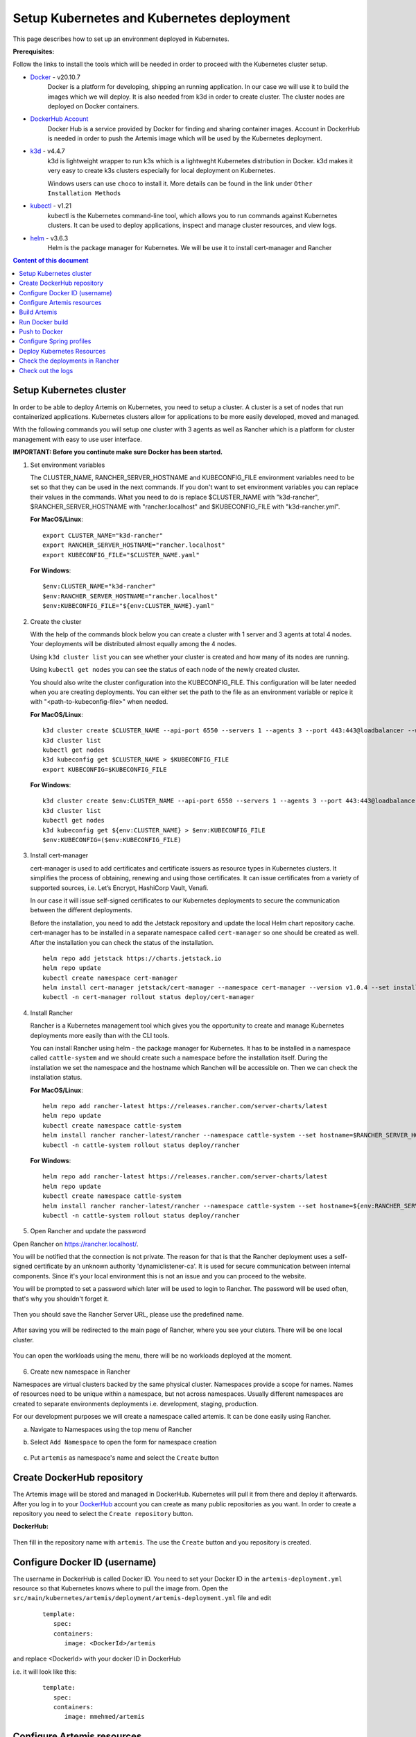 Setup Kubernetes and Kubernetes deployment
===============================================================

This page describes how to set up an environment deployed in Kubernetes.

**Prerequisites:**

Follow the links to install the tools which will be needed in order to proceed with the Kubernetes cluster setup.

* `Docker <https://docs.docker.com/get-docker/>`__ - v20.10.7 
   Docker is a platform for developing, shipping an running application. 
   In our case we will use it to build the images which we will deploy. 
   It is also needed from k3d in order to create cluster. The cluster nodes are deployed on Docker containers.

* `DockerHub Account <https://hub.docker.com/signup>`__ 
   Docker Hub is a service provided by Docker for finding and sharing container images. 
   Account in DockerHub is needed in order to push the Artemis image which will be used by the Kubernetes deployment.

* `k3d <https://k3d.io/#installation>`__ - v4.4.7
   k3d is lightweight wrapper to run k3s which is a lightweght Kubernetes distribution in Docker. 
   k3d makes it very easy to create k3s clusters especially for local deployment on Kubernetes. 

   Windows users can use ``choco`` to install it. More details can be found in the link under ``Other Installation Methods``

* `kubectl <https://kubernetes.io/docs/tasks/tools/#kubectl/>`__ - v1.21 
   kubectl is the Kubernetes command-line tool, which allows you to run commands against Kubernetes clusters. 
   It can be used to deploy applications, inspect and manage cluster resources, and view logs.

* `helm <https://helm.sh/docs/intro/install/>`__ - v3.6.3 
   Helm is the package manager for Kubernetes. We will be use it to install cert-manager and Rancher


.. contents:: Content of this document
    :local:
    :depth: 1

Setup Kubernetes cluster
------------------------
In order to be able to deploy Artemis on Kubernetes, you need to setup a cluster. A cluster is a set of nodes that run containerized applications. Kubernetes clusters allow for applications to be more easily developed, moved and managed.

With the following commands you will setup one cluster with 3 agents as well as Rancher which is a platform for cluster management with easy to use user interface.

**IMPORTANT: Before you continute make sure Docker has been started.**


1. Set environment variables
   
   The CLUSTER_NAME, RANCHER_SERVER_HOSTNAME and KUBECONFIG_FILE environment variables need to be set so that they can be used in the next commands.
   If you don't want to set environment variables you can replace their values in the commands. What you need to do is replace $CLUSTER_NAME with "k3d-rancher", $RANCHER_SERVER_HOSTNAME with "rancher.localhost" and $KUBECONFIG_FILE with "k3d-rancher.yml".
   
   **For MacOS/Linux**:

   ::

      export CLUSTER_NAME="k3d-rancher" 
      export RANCHER_SERVER_HOSTNAME="rancher.localhost"
      export KUBECONFIG_FILE="$CLUSTER_NAME.yaml"

      
   **For Windows**:

   ::
   
      $env:CLUSTER_NAME="k3d-rancher"
      $env:RANCHER_SERVER_HOSTNAME="rancher.localhost"
      $env:KUBECONFIG_FILE="${env:CLUSTER_NAME}.yaml"

2. Create the cluster


   With the help of the commands block below you can create a cluster with 1 server and 3 agents at total 4 nodes. Your deployments will be distributed almost equally among the 4 nodes.
   
   Using ``k3d cluster list`` you can see whether your cluster is created and how many of its nodes are running.
   
   Using ``kubectl get nodes`` you can see the status of each node of the newly created cluster.
   
   You should also write the cluster configuration into the KUBECONFIG_FILE. This configuration will be later needed when you are creating deployments. 
   You can either set the path to the file as an environment variable or replce it with "<path-to-kubeconfig-file>" when needed.
   
   **For MacOS/Linux**:

   ::

      k3d cluster create $CLUSTER_NAME --api-port 6550 --servers 1 --agents 3 --port 443:443@loadbalancer --wait 
      k3d cluster list 
      kubectl get nodes 
      k3d kubeconfig get $CLUSTER_NAME > $KUBECONFIG_FILE 
      export KUBECONFIG=$KUBECONFIG_FILE 

   **For Windows**:

   ::

      k3d cluster create $env:CLUSTER_NAME --api-port 6550 --servers 1 --agents 3 --port 443:443@loadbalancer --wait 
      k3d cluster list 
      kubectl get nodes 
      k3d kubeconfig get ${env:CLUSTER_NAME} > $env:KUBECONFIG_FILE 
      $env:KUBECONFIG=($env:KUBECONFIG_FILE)

3. Install cert-manager
   
   cert-manager is used to add certificates and certificate issuers as resource types in Kubernetes clusters. 
   It simplifies the process of obtaining, renewing and using those certificates.
   It can issue certificates from a variety of supported sources, i.e. Let’s Encrypt, HashiCorp Vault, Venafi.
   
   In our case it will issue self-signed certificates to our Kubernetes deployments to secure the communication between the different deployments.

   Before the installation, you need to add the Jetstack repository and update the local Helm chart repository cache.
   cert-manager has to be installed in a separate namespace called ``cert-manager`` so one should be created as well. After the installation you can check the status of the installation.

   ::

      helm repo add jetstack https://charts.jetstack.io 
      helm repo update
      kubectl create namespace cert-manager
      helm install cert-manager jetstack/cert-manager --namespace cert-manager --version v1.0.4 --set installCRDs=true --wait 
      kubectl -n cert-manager rollout status deploy/cert-manager

4. Install Rancher

   Rancher is a Kubernetes management tool which gives you the opportunity to create and manage Kubernetes deployments more easily than with the CLI tools.
   
   You can install Rancher using helm - the package manager for Kubernetes. It has to be installed in a namespace called ``cattle-system`` and we should create such a namespace before the installation itself.
   During the installation we set the namespace and the hostname which Ranchen will be accessible on.
   Then we can check the installation status. 

   **For MacOS/Linux**:

   ::

      helm repo add rancher-latest https://releases.rancher.com/server-charts/latest
      helm repo update
      kubectl create namespace cattle-system
      helm install rancher rancher-latest/rancher --namespace cattle-system --set hostname=$RANCHER_SERVER_HOSTNAME --wait 
      kubectl -n cattle-system rollout status deploy/rancher

   **For Windows**:
   
   ::

      helm repo add rancher-latest https://releases.rancher.com/server-charts/latest
      helm repo update
      kubectl create namespace cattle-system
      helm install rancher rancher-latest/rancher --namespace cattle-system --set hostname=${env:RANCHER_SERVER_HOSTNAME} --wait 
      kubectl -n cattle-system rollout status deploy/rancher

5. Open Rancher and update the password

Open Rancher on `<https://rancher.localhost/>`__.

You will be notified that the connection is not private. The reason for that is that the Rancher deployment uses a self-signed certificate by an unknown authority 'dynamiclistener-ca'. 
It is used for secure communication between internal components. Since it's your local environment this is not an issue and you can proceed to the website.

You will be prompted to set a password which later will be used to login to Rancher. The password will be used often, that's why you shouldn't forget it.

.. figure:: kubernetes/rancher_password.png
   :align: center

Then you should save the Rancher Server URL, please use the predefined name.  

.. figure:: kubernetes/rancher_url.png
   :align: center

After saving you will be redirected to the main page of Rancher, where you see your cluters. There will be one local cluster.

.. figure:: kubernetes/rancher_cluster.png
   :align: center

You can open the workloads using the menu, there will be no workloads deployed at the moment.

.. figure:: kubernetes/rancher_nav_workloads.png
   :align: center


.. figure:: kubernetes/rancher_empty_workloads.png
   :align: center

6. Create new namespace in Rancher

Namespaces are virtual clusters backed by the same physical cluster. Namespaces provide a scope for names. Names of resources need to be unique within a namespace, but not across namespaces.
Usually different namespaces are created to separate environments deployments i.e. development, staging, production.

For our development purposes we will create a namespace called artemis.
It can be done easily using Rancher.

a. Navigate to Namespaces using the top menu of Rancher

b. Select ``Add Namespace`` to open the form for namespace creation  

   .. figure:: kubernetes/rancher_namespaces.png
      :align: center

c. Put ``artemis`` as namespace's name and select the ``Create`` button

   .. figure:: kubernetes/rancher_create_namespace.png
      :align: center



Create DockerHub repository
---------------------------
The Artemis image will be stored and managed in DockerHub. Kubernetes will pull it from there and deploy it afterwards.
After you log in to your `DockerHub <https://hub.docker.com/>`__ account you can create as many public repositories as you want.
In order to create a repository you need to select the ``Create repository`` button.


**DockerHub:**

.. figure:: kubernetes/dockerhub.png
   :align: center

Then fill in the repository name with ``artemis``. The use the ``Create`` button and you repository is created.

.. figure:: kubernetes/dockerhub_create_repository.png
   :align: center

Configure Docker ID (username)
------------------------------
The username in DockerHub is called Docker ID. You need to set your Docker ID in the ``artemis-deployment.yml`` resource so that Kubernetes knows where to pull the image from.
Open the ``src/main/kubernetes/artemis/deployment/artemis-deployment.yml`` file and edit

   ::

      template:
         spec:
         containers:
            image: <DockerId>/artemis

and replace <DockerId> with your docker ID in DockerHub

i.e. it will look like this:

   ::

      template:
         spec:
         containers:
            image: mmehmed/artemis



Configure Artemis resources
---------------------------

In order to run Artemis, you need to configure the Artemis' User Management, Version Control and Continuous Integration. You can either run it with Jira, Bitbucket, Bamboo or Jenkins, Gitlab.
Make sure to configure the the ``src/main/resources/config/application-artemis.yml`` file with the proper configuration for User Management, Version Control and Continuous Integration.
If you want to configure Artemis with ``Bitbucket, Jira, Bamboo`` continue with ``Configure Bitbucket, Jira, Bamboo`` or if you want to configure Artemis with local user management and no programming exercise continue with ``Configure Local User Mangement``.

Configure Bitbucket, Jira, Bamboo
#################################

If you run Artemis with Bitbucket, Jira, Bamboo you have to deploy them on Kubernetes. Since Artemis will be deployed on a cluster, local connections to Jira, Bitbucket, Bamboo will not work. 
Therefore you have to deploy them on Kubernetes or to set connection to existing staging or production deployments, if any. The latter can be done only if you have admin access to them.
In order to deploy Bitbucket, Jira, Bamboo on Kubernetes use the following documentation: `Bitbucket, Jira, Bamboo <https://docs.artemis.ase.in.tum.de/dev/setup/bamboo-bitbucket-jira/>`__.
Once you are done continue with the next step ``Build Artemis``

Configure Local User Mangement
##############################

If you want to run with local user management and no programming exercises setup follow the steps: 

1. Go to the ``src/main/resources/config/application-artemis.yml`` file, and set use-external in the user-management section to false.

2. Remove the jira profile from the ``SPRING_PROFILES_ACTIVE`` field in the ConfigMap found at ``src/main/kubernetes/artemis/configmap/artemis-configmap.yml``

Now you can continue with the next step ``Build Artemis``


Build Artemis
-------------
Build the Artemis application war file using the following command:

::

   ./gradlew -Pprod -Pwar clean bootWar

Run Docker build
----------------
Run Docker build and prepare the Artemis image to be pushed in DockerHub using the following command:

::

   docker build  -t <DockerId>/artemis -f src/main/docker/Dockerfile .

This will create the Docker image by copying the war file which was generated by the previous command.

Push to Docker
--------------
Push the image to DockerHub from where it will be pulled during the deployment:

::

   docker push <DockerId>/artemis

In case that you get an "Access denied" error during the push, first execute

::

   docker login

and then try again the ``docker push`` command.


Configure Spring profiles
--------------------------
ConfigMaps are used to store configuration data in key-value pairs.

You can change the current Spring profiles used for running Artemis in the ``src/main/kubernetes/artemis-k8s/artemis-configmap.yml`` file by changing ``SPRING_PROFILES_ACTIVE``.
The current ones are set to use Bitbucket, Jira and Bamboo. If you want to use Jenkins and Gitlab please replace ``bamboo,bitbucket,jira`` with ``jenkins,gitlab``.
You can also change ``prod`` to ``dev`` if you want to run in development profile.


Deploy Kubernetes Resources
---------------------------
Kustomization files declare the resources that will be deployed in one place and with their help we can do the deployment with only one command.

Once you have your Artemis image pushed to Docker you can use the ``kustomization.yml`` file in ``src/main/kubernetes`` to deploy all the Kubernetes resources.
You can do it by executing the following command: 

::

   kubectl apply -k src/main/kubernetes/artemis --kubeconfig <path-to-kubeconfig-file>

<path-to-kubeconfig-file> is the path where you created the KUBECONFIG_FILE.


In the console you will see that the resources are created. It will take a litte bit of time when you are doing this for the first time. Be patient!

.. figure:: kubernetes/kubectl_kustomization.png
   :align: center

Check the deployments in Rancher
--------------------------------
Open Rancher using `<https://rancher.localhost/>`__ and navigate to your cluster.

It may take some time but at the end you should see that all the workloads have Active status. In case there is aa problem with some of the workloads you can check the logs to see what the issue is.

.. figure:: kubernetes/rancher_workloads.png
   :align: center

You can open the Artemis application using the link `<https://artemis-app.artemis.rancher.localhost/>`__

You will get the same "Connection is not private" issue as you did when opening `<https://rancher.localhost/>`__. As said before this is because a self-signed certificate is used and it is safe to proceeed.

It takes several minutes for the application to start. If you get a "Bad Gateway" error it may happen that the application has not been started yet. 
Wait everal minutes and if you still have this issue or another one you can check out the pod logs (described in the next chapter). 

Check out the logs
------------------
Open the workload which logs you need to check. There is a list of pods. Open the menu for one of the pods and select ``View Logs``. A popup with the logs will be opened.

.. figure:: kubernetes/rancher_logs.png
   :align: center
